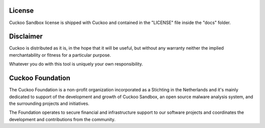 =======
License
=======

Cuckoo Sandbox license is shipped with Cuckoo and contained in the "LICENSE"
file inside the "docs" folder.

==========
Disclaimer
==========

Cuckoo is distributed as it is, in the hope that it will be useful, but without
any warranty neither the implied merchantability or fitness for a particular
purpose.

Whatever you do with this tool is uniquely your own responsibility.

=================
Cuckoo Foundation
=================

The Cuckoo Foundation is a non-profit organization incorporated as a Stichting in the Netherlands and it's mainly
dedicated to support of the development and growth of Cuckoo Sandbox, an open source malware analysis system, and the
surrounding projects and initiatives.

The Foundation operates to secure financial and infrastructure support to our software projects and coordinates the
development and contributions from the community.